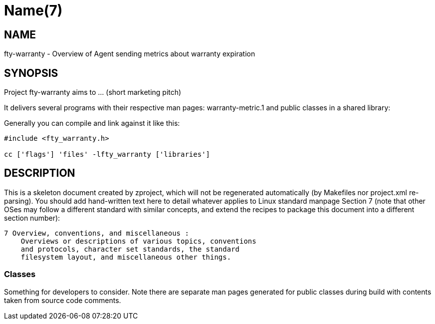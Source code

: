 Name(7)
=======


NAME
----
fty-warranty - Overview of Agent sending metrics about warranty expiration


SYNOPSIS
--------

Project fty-warranty aims to ... (short marketing pitch)

It delivers several programs with their respective man pages:
 warranty-metric.1
and public classes in a shared library:


Generally you can compile and link against it like this:
----
#include <fty_warranty.h>

cc ['flags'] 'files' -lfty_warranty ['libraries']
----


DESCRIPTION
-----------

This is a skeleton document created by zproject, which will not be
regenerated automatically (by Makefiles nor project.xml re-parsing).
You should add hand-written text here to detail whatever applies to
Linux standard manpage Section 7 (note that other OSes may follow
a different standard with similar concepts, and extend the recipes
to package this document into a different section number):

----
7 Overview, conventions, and miscellaneous :
    Overviews or descriptions of various topics, conventions
    and protocols, character set standards, the standard
    filesystem layout, and miscellaneous other things.
----

Classes
~~~~~~~

Something for developers to consider. Note there are separate man
pages generated for public classes during build with contents taken
from source code comments.

